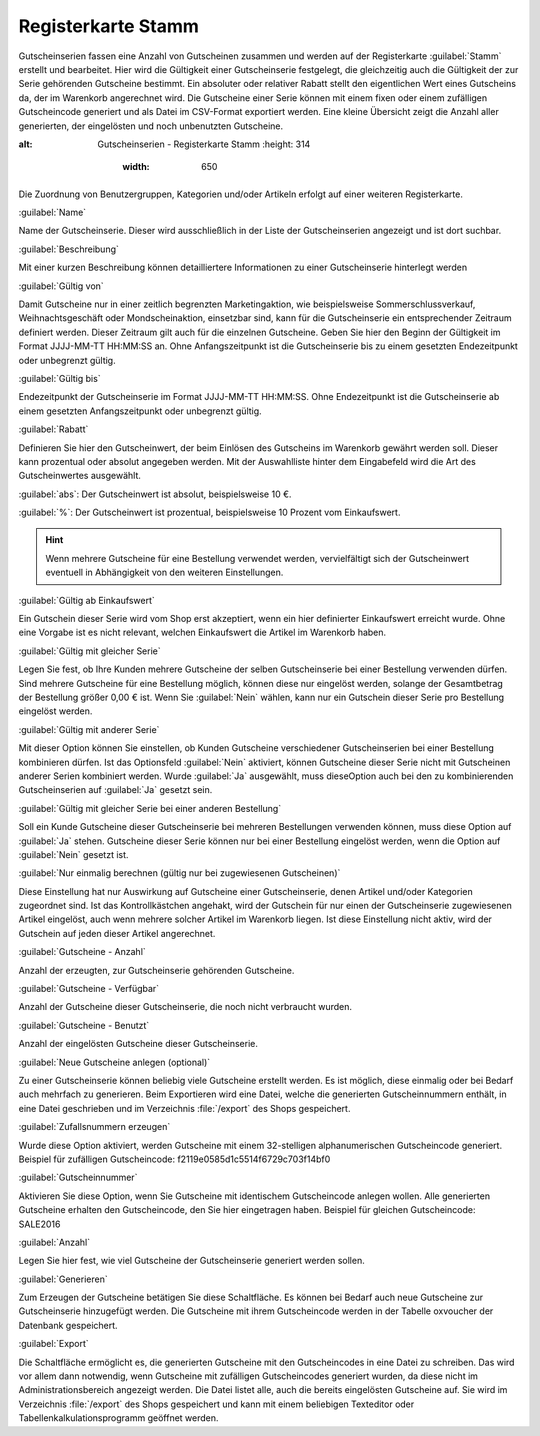 ﻿Registerkarte Stamm
*******************
Gutscheinserien fassen eine Anzahl von Gutscheinen zusammen und werden auf der Registerkarte :guilabel:`Stamm` erstellt und bearbeitet. Hier wird die Gültigkeit einer Gutscheinserie festgelegt, die gleichzeitig auch die Gültigkeit der zur Serie gehörenden Gutscheine bestimmt. Ein absoluter oder relativer Rabatt stellt den eigentlichen Wert eines Gutscheins da, der im Warenkorb angerechnet wird. Die Gutscheine einer Serie können mit einem fixen oder einem zufälligen Gutscheincode generiert und als Datei im CSV-Format exportiert werden. Eine kleine Übersicht zeigt die Anzahl aller generierten, der eingelösten und noch unbenutzten Gutscheine.

.. image:: ../../media/screenshots-de/oxbahs01.png
:alt: Gutscheinserien - Registerkarte Stamm
   :height: 314
       :width: 650

Die Zuordnung von Benutzergruppen, Kategorien und/oder Artikeln erfolgt auf einer weiteren Registerkarte.

:guilabel:`Name`

Name der Gutscheinserie. Dieser wird ausschließlich in der Liste der Gutscheinserien angezeigt und ist dort suchbar.

:guilabel:`Beschreibung`

Mit einer kurzen Beschreibung können detailliertere Informationen zu einer Gutscheinserie hinterlegt werden

:guilabel:`Gültig von`

Damit Gutscheine nur in einer zeitlich begrenzten Marketingaktion, wie beispielsweise Sommerschlussverkauf, Weihnachtsgeschäft oder Mondscheinaktion, einsetzbar sind, kann für die Gutscheinserie ein entsprechender Zeitraum definiert werden. Dieser Zeitraum gilt auch für die einzelnen Gutscheine. Geben Sie hier den Beginn der Gültigkeit im Format JJJJ-MM-TT HH:MM:SS an. Ohne Anfangszeitpunkt ist die Gutscheinserie bis zu einem gesetzten Endezeitpunkt oder unbegrenzt gültig.

:guilabel:`Gültig bis`

Endezeitpunkt der Gutscheinserie im Format JJJJ-MM-TT HH:MM:SS. Ohne Endezeitpunkt ist die Gutscheinserie ab einem gesetzten Anfangszeitpunkt oder unbegrenzt gültig.

:guilabel:`Rabatt`

Definieren Sie hier den Gutscheinwert, der beim Einlösen des Gutscheins im Warenkorb gewährt werden soll. Dieser kann prozentual oder absolut angegeben werden. Mit der Auswahlliste hinter dem Eingabefeld wird die Art des Gutscheinwertes ausgewählt.

:guilabel:`abs`: Der Gutscheinwert ist absolut, beispielsweise 10 €.

:guilabel:`%`: Der Gutscheinwert ist prozentual, beispielsweise 10 Prozent vom Einkaufswert.

.. hint:: Wenn mehrere Gutscheine für eine Bestellung verwendet werden, vervielfältigt sich der Gutscheinwert eventuell in Abhängigkeit von den weiteren Einstellungen.

:guilabel:`Gültig ab Einkaufswert`

Ein Gutschein dieser Serie wird vom Shop erst akzeptiert, wenn ein hier definierter Einkaufswert erreicht wurde. Ohne eine Vorgabe ist es nicht relevant, welchen Einkaufswert die Artikel im Warenkorb haben.

:guilabel:`Gültig mit gleicher Serie`

Legen Sie fest, ob Ihre Kunden mehrere Gutscheine der selben Gutscheinserie bei einer Bestellung verwenden dürfen. Sind mehrere Gutscheine für eine Bestellung möglich, können diese nur eingelöst werden, solange der Gesamtbetrag der Bestellung größer 0,00 € ist. Wenn Sie :guilabel:`Nein` wählen, kann nur ein Gutschein dieser Serie pro Bestellung eingelöst werden.

:guilabel:`Gültig mit anderer Serie`

Mit dieser Option können Sie einstellen, ob Kunden Gutscheine verschiedener Gutscheinserien bei einer Bestellung kombinieren dürfen. Ist das Optionsfeld :guilabel:`Nein` aktiviert, können Gutscheine dieser Serie nicht mit Gutscheinen anderer Serien kombiniert werden. Wurde :guilabel:`Ja` ausgewählt, muss diese\Option auch bei den zu kombinierenden Gutscheinserien auf :guilabel:`Ja` gesetzt sein.

:guilabel:`Gültig mit gleicher Serie bei einer anderen Bestellung`

Soll ein Kunde Gutscheine dieser Gutscheinserie bei mehreren Bestellungen verwenden können, muss diese Option auf :guilabel:`Ja` stehen. Gutscheine dieser Serie können nur bei einer Bestellung eingelöst werden, wenn die Option auf :guilabel:`Nein` gesetzt ist.

:guilabel:`Nur einmalig berechnen (gültig nur bei zugewiesenen Gutscheinen)`

Diese Einstellung hat nur Auswirkung auf Gutscheine einer Gutscheinserie, denen Artikel und/oder Kategorien zugeordnet sind. Ist das Kontrollkästchen angehakt, wird der Gutschein für nur einen der Gutscheinserie zugewiesenen Artikel eingelöst, auch wenn mehrere solcher Artikel im Warenkorb liegen. Ist diese Einstellung nicht aktiv, wird der Gutschein auf jeden dieser Artikel angerechnet.

:guilabel:`Gutscheine - Anzahl`

Anzahl der erzeugten, zur Gutscheinserie gehörenden Gutscheine.

:guilabel:`Gutscheine - Verfügbar`

Anzahl der Gutscheine dieser Gutscheinserie, die noch nicht verbraucht wurden.

:guilabel:`Gutscheine - Benutzt`

Anzahl der eingelösten Gutscheine dieser Gutscheinserie.

:guilabel:`Neue Gutscheine anlegen (optional)`

Zu einer Gutscheinserie können beliebig viele Gutscheine erstellt werden. Es ist möglich, diese einmalig oder bei Bedarf auch mehrfach zu generieren. Beim Exportieren wird eine Datei, welche die generierten Gutscheinnummern enthält, in eine Datei geschrieben und im Verzeichnis :file:`/export` des Shops gespeichert.

:guilabel:`Zufallsnummern erzeugen`

Wurde diese Option aktiviert, werden Gutscheine mit einem 32-stelligen alphanumerischen Gutscheincode generiert. Beispiel für zufälligen Gutscheincode: f2119e0585d1c5514f6729c703f14bf0

:guilabel:`Gutscheinnummer`

Aktivieren Sie diese Option, wenn Sie Gutscheine mit identischem Gutscheincode anlegen wollen. Alle generierten Gutscheine erhalten den Gutscheincode, den Sie hier eingetragen haben. Beispiel für gleichen Gutscheincode: SALE2016

:guilabel:`Anzahl`

Legen Sie hier fest, wie viel Gutscheine der Gutscheinserie generiert werden sollen.

:guilabel:`Generieren`

Zum Erzeugen der Gutscheine betätigen Sie diese Schaltfläche. Es können bei Bedarf auch neue Gutscheine zur Gutscheinserie hinzugefügt werden. Die Gutscheine mit ihrem Gutscheincode werden in der Tabelle oxvoucher der Datenbank gespeichert.

:guilabel:`Export`

Die Schaltfläche ermöglicht es, die generierten Gutscheine mit den Gutscheincodes in eine Datei zu schreiben. Das wird vor allem dann notwendig, wenn Gutscheine mit zufälligen Gutscheincodes generiert wurden, da diese nicht im Administrationsbereich angezeigt werden. Die Datei listet alle, auch die bereits eingelösten Gutscheine auf. Sie wird im Verzeichnis :file:`/export` des Shops gespeichert und kann mit einem beliebigen Texteditor oder Tabellenkalkulationsprogramm geöffnet werden.